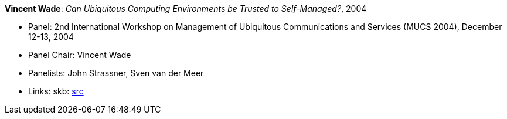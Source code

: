 *Vincent Wade*: _Can Ubiquitous Computing Environments be Trusted to Self-Managed?_, 2004

* Panel: 2nd International Workshop on Management of Ubiquitous Communications and Services (MUCS 2004), December 12-13, 2004
* Panel Chair: Vincent Wade
* Panelists: John Strassner, Sven van der Meer
* Links:
    skb: link:https://github.com/vdmeer/skb/tree/master/library/talks/panel/2000/vandermeer-mucs-2004.adoc[src]